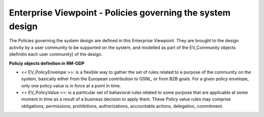 Enterprise Viewpoint - Policies governing the system design
###########################################################

The Policies governing the system design are defined in this Enterprise Viewpoint.
They are brought to the design activity by a user community to be supported on the system, and modelled as part of the EV_Community objects (definitin each user community) of the design.

**Policiy objects definition in RM-ODP**

* << EV_PolicyEnvelope >>: is a flexible way to gather the set of rules related to a purpose of the community on the system, basically either from the European contribution to GSNL, or from B2B goals. For a given policy envelope, only one policy value is in force at a point in time.
* << EV_PolicyValue >>: is a particular set of bahavioral rules related to some purpose that are applicable at some moment in time as a result of a business decision to apply them. These Policy value rules may comprise obligations, permissions, prohibitions, authorizations, accountable actions, delegation, commitment.

